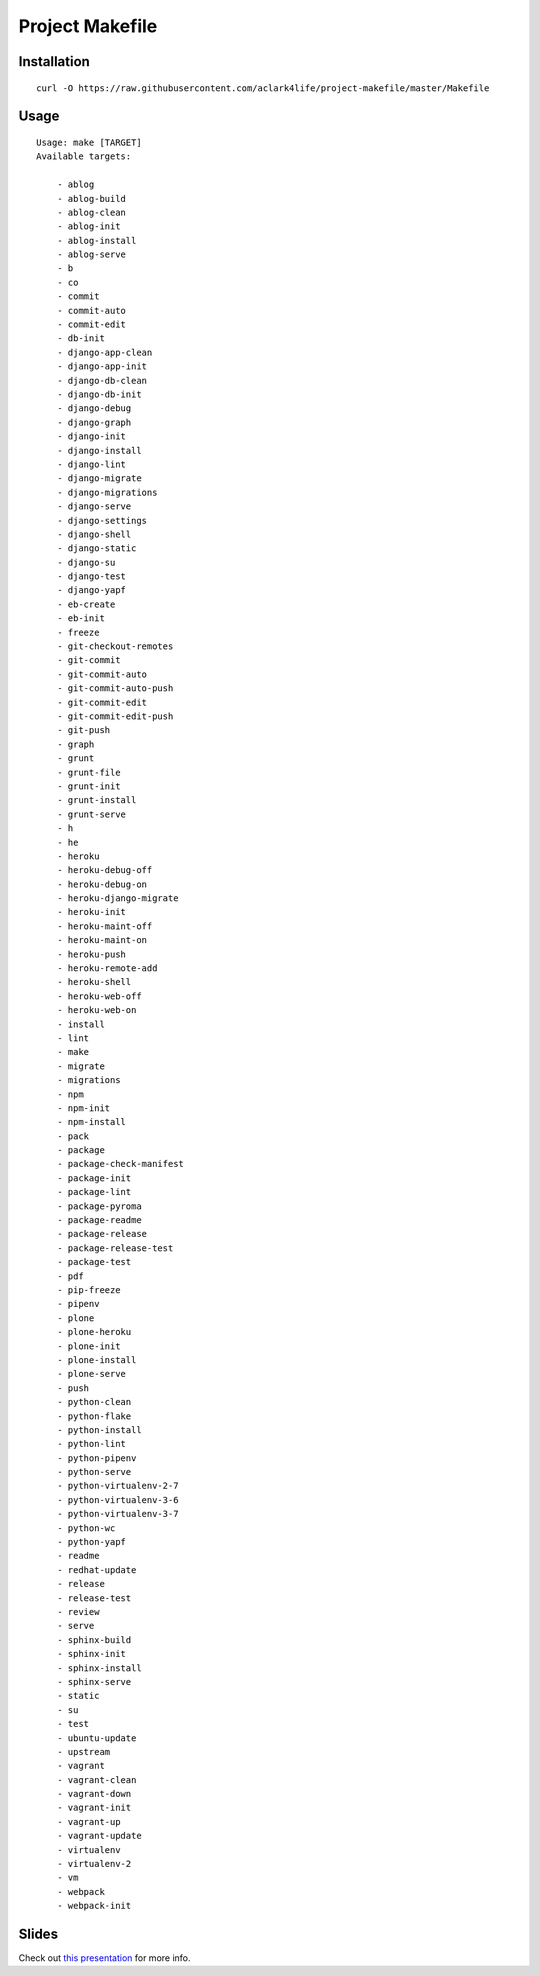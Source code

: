 Project Makefile
================

Installation
------------

::

    curl -O https://raw.githubusercontent.com/aclark4life/project-makefile/master/Makefile


Usage
-----

::

    Usage: make [TARGET]
    Available targets:

        - ablog
        - ablog-build
        - ablog-clean
        - ablog-init
        - ablog-install
        - ablog-serve
        - b
        - co
        - commit
        - commit-auto
        - commit-edit
        - db-init
        - django-app-clean
        - django-app-init
        - django-db-clean
        - django-db-init
        - django-debug
        - django-graph
        - django-init
        - django-install
        - django-lint
        - django-migrate
        - django-migrations
        - django-serve
        - django-settings
        - django-shell
        - django-static
        - django-su
        - django-test
        - django-yapf
        - eb-create
        - eb-init
        - freeze
        - git-checkout-remotes
        - git-commit
        - git-commit-auto
        - git-commit-auto-push
        - git-commit-edit
        - git-commit-edit-push
        - git-push
        - graph
        - grunt
        - grunt-file
        - grunt-init
        - grunt-install
        - grunt-serve
        - h
        - he
        - heroku
        - heroku-debug-off
        - heroku-debug-on
        - heroku-django-migrate
        - heroku-init
        - heroku-maint-off
        - heroku-maint-on
        - heroku-push
        - heroku-remote-add
        - heroku-shell
        - heroku-web-off
        - heroku-web-on
        - install
        - lint
        - make
        - migrate
        - migrations
        - npm
        - npm-init
        - npm-install
        - pack
        - package
        - package-check-manifest
        - package-init
        - package-lint
        - package-pyroma
        - package-readme
        - package-release
        - package-release-test
        - package-test
        - pdf
        - pip-freeze
        - pipenv
        - plone
        - plone-heroku
        - plone-init
        - plone-install
        - plone-serve
        - push
        - python-clean
        - python-flake
        - python-install
        - python-lint
        - python-pipenv
        - python-serve
        - python-virtualenv-2-7
        - python-virtualenv-3-6
        - python-virtualenv-3-7
        - python-wc
        - python-yapf
        - readme
        - redhat-update
        - release
        - release-test
        - review
        - serve
        - sphinx-build
        - sphinx-init
        - sphinx-install
        - sphinx-serve
        - static
        - su
        - test
        - ubuntu-update
        - upstream
        - vagrant
        - vagrant-clean
        - vagrant-down
        - vagrant-init
        - vagrant-up
        - vagrant-update
        - virtualenv
        - virtualenv-2
        - vm
        - webpack
        - webpack-init

Slides
------

Check out `this presentation <http://slides.com/aclark/project-makefile>`_ for more info.
